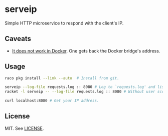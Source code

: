 * serveip

  Simple HTTP microservice to respond with the client's IP.

** Caveats

   - [[https://github.com/docker/for-linux/issues/182][It does not work in Docker]]. One gets back the Docker bridge's address.

** Usage

   #+BEGIN_SRC sh
   raco pkg install --link --auto  # Install from git.

   serveip --log-file requests.log :: 8080 # Log to `requests.log' and listen on all addresses on port 8080.
   racket -l serveip -- --log-file requests.log :: 8080 # Without user scope script path in $PATH.

   curl localhost:8080 # Get your IP address.
   #+END_SRC

** License

   MIT. See [[file:LICENSE][LICENSE]].
